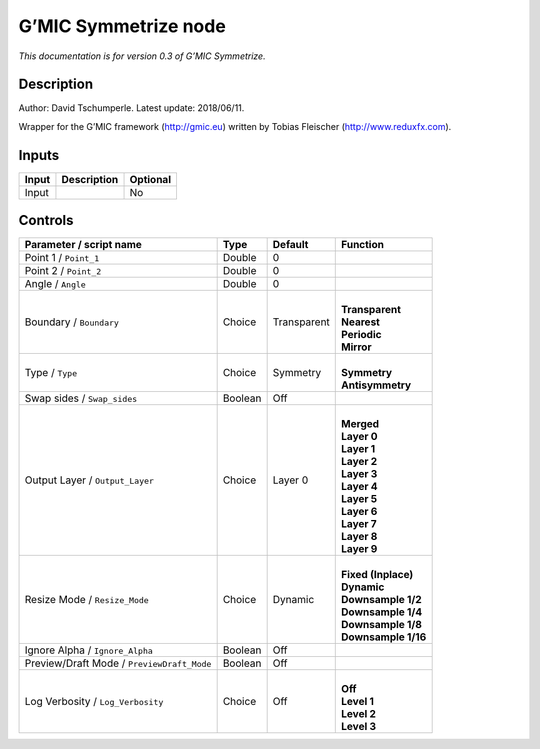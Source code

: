 .. _eu.gmic.Symmetrize:

G’MIC Symmetrize node
=====================

*This documentation is for version 0.3 of G’MIC Symmetrize.*

Description
-----------

Author: David Tschumperle. Latest update: 2018/06/11.

Wrapper for the G’MIC framework (http://gmic.eu) written by Tobias Fleischer (http://www.reduxfx.com).

Inputs
------

+-------+-------------+----------+
| Input | Description | Optional |
+=======+=============+==========+
| Input |             | No       |
+-------+-------------+----------+

Controls
--------

.. tabularcolumns:: |>{\raggedright}p{0.2\columnwidth}|>{\raggedright}p{0.06\columnwidth}|>{\raggedright}p{0.07\columnwidth}|p{0.63\columnwidth}|

.. cssclass:: longtable

+--------------------------------------------+---------+-------------+-----------------------+
| Parameter / script name                    | Type    | Default     | Function              |
+============================================+=========+=============+=======================+
| Point 1 / ``Point_1``                      | Double  | 0           |                       |
+--------------------------------------------+---------+-------------+-----------------------+
| Point 2 / ``Point_2``                      | Double  | 0           |                       |
+--------------------------------------------+---------+-------------+-----------------------+
| Angle / ``Angle``                          | Double  | 0           |                       |
+--------------------------------------------+---------+-------------+-----------------------+
| Boundary / ``Boundary``                    | Choice  | Transparent | |                     |
|                                            |         |             | | **Transparent**     |
|                                            |         |             | | **Nearest**         |
|                                            |         |             | | **Periodic**        |
|                                            |         |             | | **Mirror**          |
+--------------------------------------------+---------+-------------+-----------------------+
| Type / ``Type``                            | Choice  | Symmetry    | |                     |
|                                            |         |             | | **Symmetry**        |
|                                            |         |             | | **Antisymmetry**    |
+--------------------------------------------+---------+-------------+-----------------------+
| Swap sides / ``Swap_sides``                | Boolean | Off         |                       |
+--------------------------------------------+---------+-------------+-----------------------+
| Output Layer / ``Output_Layer``            | Choice  | Layer 0     | |                     |
|                                            |         |             | | **Merged**          |
|                                            |         |             | | **Layer 0**         |
|                                            |         |             | | **Layer 1**         |
|                                            |         |             | | **Layer 2**         |
|                                            |         |             | | **Layer 3**         |
|                                            |         |             | | **Layer 4**         |
|                                            |         |             | | **Layer 5**         |
|                                            |         |             | | **Layer 6**         |
|                                            |         |             | | **Layer 7**         |
|                                            |         |             | | **Layer 8**         |
|                                            |         |             | | **Layer 9**         |
+--------------------------------------------+---------+-------------+-----------------------+
| Resize Mode / ``Resize_Mode``              | Choice  | Dynamic     | |                     |
|                                            |         |             | | **Fixed (Inplace)** |
|                                            |         |             | | **Dynamic**         |
|                                            |         |             | | **Downsample 1/2**  |
|                                            |         |             | | **Downsample 1/4**  |
|                                            |         |             | | **Downsample 1/8**  |
|                                            |         |             | | **Downsample 1/16** |
+--------------------------------------------+---------+-------------+-----------------------+
| Ignore Alpha / ``Ignore_Alpha``            | Boolean | Off         |                       |
+--------------------------------------------+---------+-------------+-----------------------+
| Preview/Draft Mode / ``PreviewDraft_Mode`` | Boolean | Off         |                       |
+--------------------------------------------+---------+-------------+-----------------------+
| Log Verbosity / ``Log_Verbosity``          | Choice  | Off         | |                     |
|                                            |         |             | | **Off**             |
|                                            |         |             | | **Level 1**         |
|                                            |         |             | | **Level 2**         |
|                                            |         |             | | **Level 3**         |
+--------------------------------------------+---------+-------------+-----------------------+
